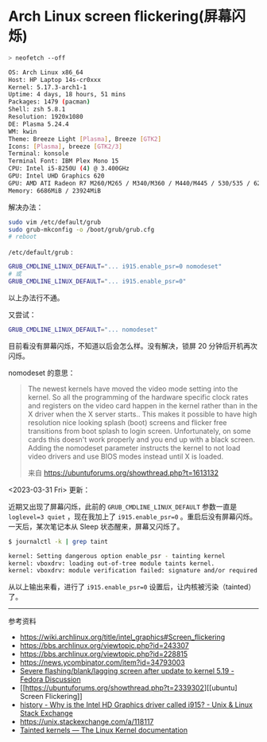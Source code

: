* Arch Linux screen flickering(屏幕闪烁)

#+BEGIN_SRC sh
> neofetch --off

OS: Arch Linux x86_64
Host: HP Laptop 14s-cr0xxx
Kernel: 5.17.3-arch1-1
Uptime: 4 days, 18 hours, 51 mins
Packages: 1479 (pacman)
Shell: zsh 5.8.1
Resolution: 1920x1080
DE: Plasma 5.24.4
WM: kwin
Theme: Breeze Light [Plasma], Breeze [GTK2]
Icons: [Plasma], breeze [GTK2/3]
Terminal: konsole
Terminal Font: IBM Plex Mono 15
CPU: Intel i5-8250U (4) @ 3.400GHz
GPU: Intel UHD Graphics 620
GPU: AMD ATI Radeon R7 M260/M265 / M340/M360 / M440/M445 / 530/535 / 620/625 Mobile
Memory: 6686MiB / 23924MiB
#+END_SRC

解决办法：

#+BEGIN_SRC sh
sudo vim /etc/default/grub
sudo grub-mkconfig -o /boot/grub/grub.cfg
# reboot
#+END_SRC

=/etc/default/grub= :

#+BEGIN_SRC sh
GRUB_CMDLINE_LINUX_DEFAULT="... i915.enable_psr=0 nomodeset"
# 或
GRUB_CMDLINE_LINUX_DEFAULT="... i915.enable_psr=0"
#+END_SRC

以上办法行不通。

又尝试：

#+BEGIN_SRC sh
GRUB_CMDLINE_LINUX_DEFAULT="... nomodeset"
#+END_SRC

目前看没有屏幕闪烁，不知道以后会怎么样。没有解决，锁屏 20 分钟后开机再次闪烁。

nomodeset 的意思：

#+BEGIN_QUOTE
  The newest kernels have moved the video mode setting into the kernel.
  So all the programming of the hardware specific clock rates and
  registers on the video card happen in the kernel rather than in the X
  driver when the X server starts.. This makes it possible to have high
  resolution nice looking splash (boot) screens and flicker free
  transitions from boot splash to login screen. Unfortunately, on some
  cards this doesn't work properly and you end up with a black screen.
  Adding the nomodeset parameter instructs the kernel to not load video
  drivers and use BIOS modes instead until X is loaded.

  来自 [[https://ubuntuforums.org/showthread.php?t=1613132]]
#+END_QUOTE

<2023-03-31 Fri> 更新：

近期又出现了屏幕闪烁，此前的 =GRUB_CMDLINE_LINUX_DEFAULT= 参数一直是 ~loglevel=3 quiet~ ，现在我加上了 ~i915.enable_psr=0~ 。重启后没有屏幕闪烁。一天后，某次笔记本从 Sleep 状态醒来，屏幕又闪烁了。

#+BEGIN_SRC sh
$ journalctl -k | grep taint

kernel: Setting dangerous option enable_psr - tainting kernel
kernel: vboxdrv: loading out-of-tree module taints kernel.
kernel: vboxdrv: module verification failed: signature and/or required key missing - tainting kernel
#+END_SRC

从以上输出来看，进行了 ~i915.enable_psr=0~ 设置后，让内核被污染（tainted）了。

-----

参考资料

- [[https://wiki.archlinux.org/title/intel_graphics#Screen_flickering]]
- [[https://bbs.archlinux.org/viewtopic.php?id=243307]]
- [[https://bbs.archlinux.org/viewtopic.php?id=228815]]
- [[https://news.ycombinator.com/item?id=34793003]]
- [[https://discussion.fedoraproject.org/t/severe-flashing-blank-lagging-screen-after-update-to-kernel-5-19/75484][Severe flashing/blank/lagging screen after update to kernel 5.19 - Fedora Discussion]]
- [[https://ubuntuforums.org/showthread.php?t=2339302][[ubuntu] Screen Flickering]]
- [[https://unix.stackexchange.com/questions/224240/why-is-the-intel-hd-graphics-driver-called-i915][history - Why is the Intel HD Graphics driver called i915? - Unix & Linux Stack Exchange]]
- https://unix.stackexchange.com/a/118117
- [[https://www.kernel.org/doc/html/latest/admin-guide/tainted-kernels.html][Tainted kernels — The Linux Kernel documentation]]
